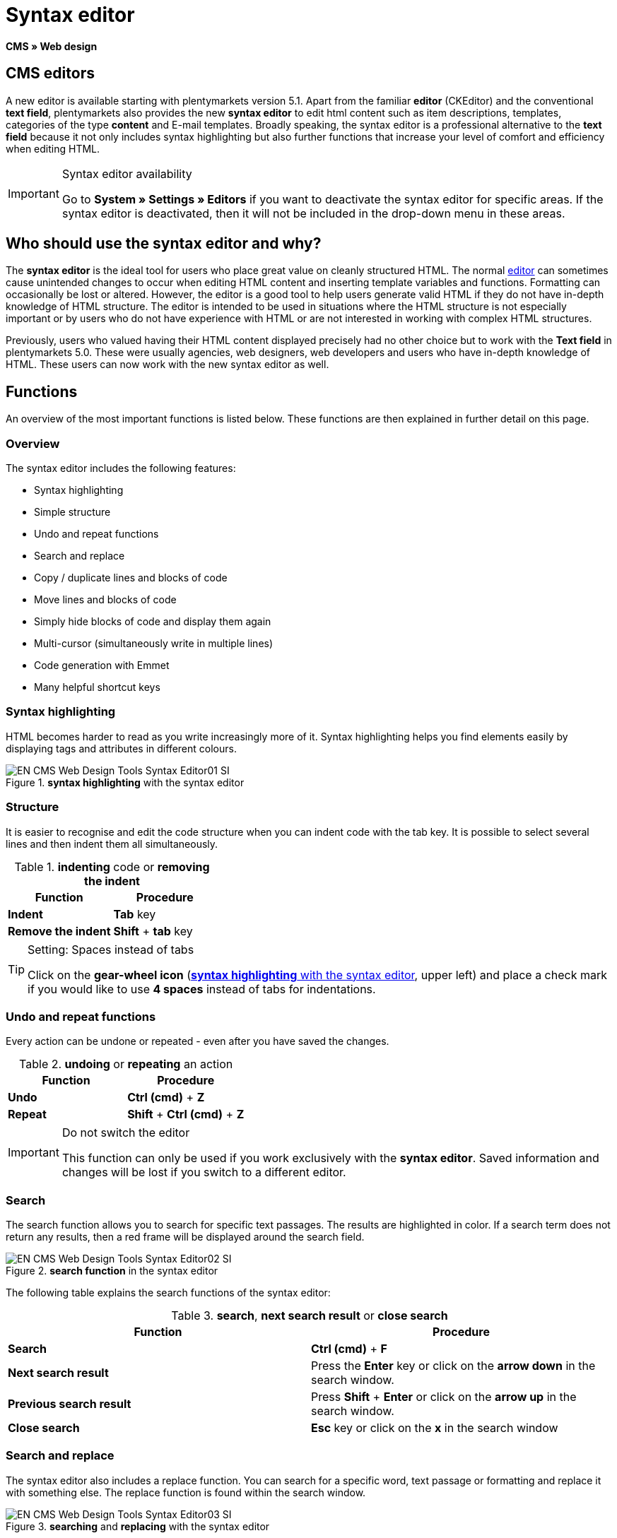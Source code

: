 = Syntax editor
:lang: en
// include::{includedir}/_header.adoc[]
:position: 20

*CMS » Web design*

== CMS editors

A new editor is available starting with plentymarkets version 5.1. Apart from the familiar *editor* (CKEditor) and the conventional *text field*, plentymarkets also provides the new *syntax editor* to edit html content such as item descriptions, templates, categories of the type *content* and E-mail templates. Broadly speaking, the syntax editor is a professional alternative to the *text field* because it not only includes syntax highlighting but also further functions that increase your level of comfort and efficiency when editing HTML.

[IMPORTANT]
.Syntax editor availability
====
Go to *System » Settings » Editors* if you want to deactivate the syntax editor for specific areas. If the syntax editor is deactivated, then it will not be included in the drop-down menu in these areas.
====

== Who should use the syntax editor and why?

The *syntax editor* is the ideal tool for users who place great value on cleanly structured HTML. The normal <<omni-channel/online-store/cms#web-design-tools-editor, editor>> can sometimes cause unintended changes to occur when editing HTML content and inserting template variables and functions. Formatting can occasionally be lost or altered. However, the editor is a good tool to help users generate valid HTML if they do not have in-depth knowledge of HTML structure. The editor is intended to be used in situations where the HTML structure is not especially important or by users who do not have experience with HTML or are not interested in working with complex HTML structures.

Previously, users who valued having their HTML content displayed precisely had no other choice but to work with the *Text field* in plentymarkets 5.0. These were usually agencies, web designers, web developers and users who have in-depth knowledge of HTML. These users can now work with the new syntax editor as well.

== Functions

An overview of the most important functions is listed below. These functions are then explained in further detail on this page.

=== Overview

The syntax editor includes the following features:

* Syntax highlighting
* Simple structure
* Undo and repeat functions
* Search and replace
* Copy / duplicate lines and blocks of code
* Move lines and blocks of code
* Simply hide blocks of code and display them again
* Multi-cursor (simultaneously write in multiple lines)
* Code generation with Emmet
* Many helpful shortcut keys

=== Syntax highlighting

HTML becomes harder to read as you write increasingly more of it. Syntax highlighting helps you find elements easily by displaying tags and attributes in different colours.

[[image-syntax-highlighting-editor]]
.*syntax highlighting* with the syntax editor
image::omni-channel/online-store/_cms/web-design/tools/assets/EN-CMS-Web-Design-Tools-Syntax-Editor01-SI.png[]

=== Structure

It is easier to recognise and edit the code structure when you can indent code with the tab key. It is possible to select several lines and then indent them all simultaneously.

.*indenting* code or *removing the indent*
[cols="a,a"]
|====
|Function |Procedure

|*Indent*
|*Tab* key

|*Remove the indent*
|*Shift* + *tab* key
|====


[TIP]
.Setting: Spaces instead of tabs
====
Click on the *gear-wheel icon* (<<image-syntax-highlighting-editor>>, upper left) and place a check mark if you would like to use *4 spaces* instead of tabs for indentations.
====

=== Undo and repeat functions

Every action can be undone or repeated - even after you have saved the changes.

.*undoing* or *repeating* an action
[cols="a,a"]
|====
|Function |Procedure

|*Undo*
|*Ctrl (cmd)* + *Z*

|*Repeat*
|*Shift* + *Ctrl (cmd)* + *Z*
|====

[IMPORTANT]
.Do not switch the editor
====
This function can only be used if you work exclusively with the *syntax editor*. Saved information and changes will be lost if you switch to a different editor.
====

=== Search

The search function allows you to search for specific text passages. The results are highlighted in color. If a search term does not return any results, then a red frame will be displayed around the search field.

.*search function* in the syntax editor
image::omni-channel/online-store/_cms/web-design/tools/assets/EN-CMS-Web-Design-Tools-Syntax-Editor02-SI.png[]

The following table explains the search functions of the syntax editor:

.*search*, *next search result* or *close search*
[cols="a,a"]
|====
|Function |Procedure

|*Search*
|*Ctrl (cmd)* + *F*

|*Next search result*
|Press the *Enter* key or click on the *arrow down* in the search window.

|*Previous search result*
|Press *Shift* + *Enter* or click on the *arrow up* in the search window.

|*Close search*
|*Esc* key or click on the *x* in the search window
|====


=== Search and replace

The syntax editor also includes a replace function. You can search for a specific word, text passage or formatting and replace it with something else. The replace function is found within the search window.

[[image-search-replace-syntax-editor]]
.*searching* and *replacing* with the syntax editor
image::omni-channel/online-store/_cms/web-design/tools/assets/EN-CMS-Web-Design-Tools-Syntax-Editor03-SI.png[]

The following table contains an overview of the functions. The last three functions refer to the icons found in the lower right portion of the search window:

.*searching* and *replacing* with the syntax editor
[cols="a,a"]
|====
|Function |Procedure

|*Accessing the replace function*
|*Ctrl (cmd)* + *F* +
Once the search window has opened, press *Ctrl (cmd) + F* a second time.

|*Search for*
|Enter the word, text passage or element that you are searching for.

|*Replace with*
|Enter the word, text passage or element that should replace what was searched for. The example in <<image-search-replace-syntax-editor>> shows that strong formatting was searched for and that it will be replaced with b (= bold).

|*Replace*
|Click on this button to replace the *highlighted element* only.

|*All*
|Click on this button to replace *all elements* on the page.

|*.**
|Search with a link:http://en.wikipedia.org/wiki/Regular_expression[regular expression^]. This will search for a regular expression. Regular expressions are helpful when searching for and replacing complicated expressions or large quantities of text. They are not suitable for normal usage.

|*Aa*
|Capital and lower case letters will be taken into consideration. Terms will only be found if they have the same capitalisation.

|*\b*
|Entire words will be searched for rather than parts of words.
|====

=== Copying lines and blocks

The current line or the selected lines can either be duplicated or they can be copied and inserted above or below.

.*duplicate*, *insert above* or *insert below*
[cols="a,a"]
|====
|Function |Procedure

|*Duplicate*
|*Shift* + *Ctrl (cmd)* + *D*

|*Insert above*
|*Alt* + *Ctrl (cmd)* + *arrow down*

|*Insert below*
|*Alt* + *Ctrl (cmd)* + *arrow up*
|====

=== Moving lines and blocks

The current line or the selected lines can be moved up or down.

.*moving up* or *moving down*
[cols="a,a"]
|====
|Function |Procedure

|*Move up*
|*Alt* + *arrow up*

|*Move down*
|*Alt* + *arrow down*
|====


=== Hide or display selected text

You can hide text or display it again.

.*hiding* or *displaying text*
[cols="a,a"]
|====
|Function |Procedure

|*Hide text*
|*Shift* + *Ctrl (cmd)* + *7*

|*Display text*
|*Shift* + *Ctrl (cmd)* + *7*
|====


=== Multi-cursor

Text can simultaneously be written, edited or deleted in multiple lines.

=== Emmet plugin

Emmet translates syntax similar to CSS into HTML code. You can use it to quickly generate simple or complex HTML structures. You may need to learn the <<omni-channel/online-store/cms#web-design-basic-information-about-syntax, syntax>> first. Users who are familiar with <<omni-channel/online-store/cms#web-design-editing-the-web-design-css, CSS>> or <<omni-channel/online-store/cms#web-design-basic-information-about-syntax-jquery, jQuery>> should not have any trouble learning Emmet. If you regularly write large quantities of HTML, then it is worthwhile to consider using Emmet.

[NOTE]
.Emmet functionality
====
Enter an Emmet operator directly into the syntax editor and press the *tab* key. The HTML code will be generated.
====

==== Practical examples

The following table shows a few practical examples for how the *Emmet plugin* can be used in the syntax editor:

.practical examples for *Emmet*
[cols="a,a"]
|====
|Input |Result

|*div&gt;ul&gt;li*
|&lt;div&gt; +
&lt;ul&gt; +
&lt;li&gt;&lt;/li&gt; +
&lt;/ul&gt; +
&lt;/div&gt;

|*div&gt;ul&gt;li&gt;*5*
|&lt;div&gt; +
&lt;ul&gt; +
&lt;li&gt;&lt;/li&gt; +
&lt;li&gt;&lt;/li&gt; +
&lt;li&gt;&lt;/li&gt; +
&lt;li&gt;&lt;/li&gt; +
&lt;li&gt;&lt;/li&gt; +
&lt;/ul&gt; +
&lt;/div&gt;

|*div&gt;ul#myList&gt;li.myCSSClass$*5*
|&lt;div&gt; +
&lt;ul id="myList"&gt; +
&lt;li class="myCSSClass1"&gt;&lt;/li&gt; +
&lt;li class="myCSSClass2"&gt;&lt;/li&gt; +
&lt;li class="myCSSClass3"&gt;&lt;/li&gt; +
&lt;li class="myCSSClass4"&gt;&lt;/li&gt; +
&lt;li class="myCSSClass5"&gt;&lt;/li&gt; +
&lt;/ul&gt; +
&lt;/div&gt;
|====


==== Syntax documentation

For further examples, refer to the following website: link:http://docs.emmet.io/abbreviations/syntax/[http://docs.emmet.io/abbreviations/syntax/^]

=== Shortcut keys

Along with the shortcut keys listed here, plentymarkets also offers other useful shortcut keys that can be set up for each user. For further information, refer to the <<basics/working-with-plentymarkets/manage-users#, Managing user accounts>> page of the manual.
